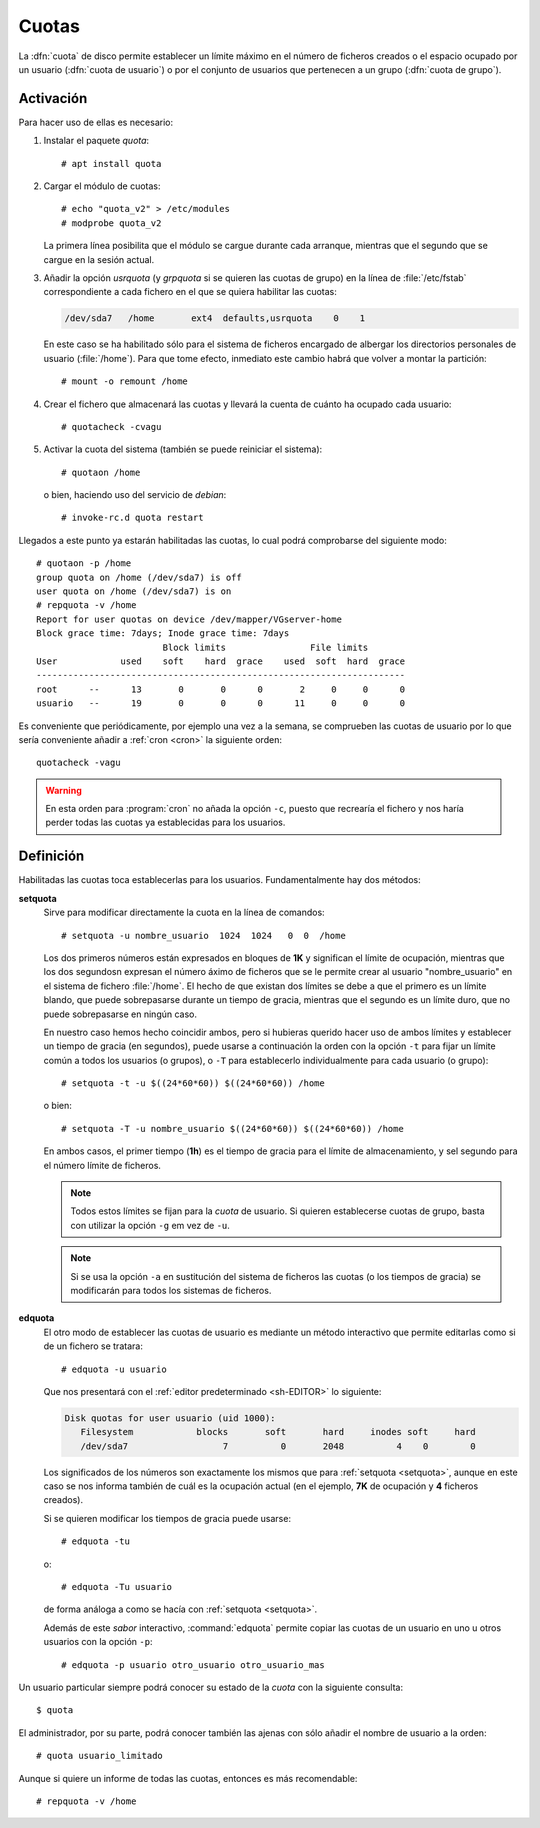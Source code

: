 .. _disk-quota:

Cuotas
======
La :dfn:`cuota` de disco permite establecer un límite máximo en el número de
ficheros creados o el espacio ocupado por un usuario (:dfn:`cuota de usuario`) o
por el conjunto de usuarios que pertenecen a un grupo (:dfn:`cuota de grupo`).

Activación
----------

Para hacer uso de ellas es necesario:

#. Instalar el paquete *quota*::

      # apt install quota

#. Cargar el módulo de cuotas::

      # echo "quota_v2" > /etc/modules
      # modprobe quota_v2

   La primera línea posibilita que el módulo se cargue durante cada arranque,
   mientras que el segundo que se cargue en la sesión actual.

#. Añadir la opción *usrquota* (y *grpquota* si se quieren las cuotas de grupo)
   en la línea de :file:`/etc/fstab` correspondiente a cada fichero en el que se
   quiera habilitar las cuotas:

   .. nota:: En sistemas *ext4* que es lo habitual en linux.

   .. code-block:: none

      /dev/sda7   /home       ext4  defaults,usrquota    0    1

   En este caso se ha habilitado sólo para el sistema de ficheros encargado de
   albergar los directorios personales de usuario (:file:`/home`). Para que tome
   efecto, inmediato este cambio habrá que volver a montar la partición::

       # mount -o remount /home

#. Crear el fichero que almacenará las cuotas y llevará la cuenta de cuánto ha
   ocupado cada usuario::

      # quotacheck -cvagu

#. Activar la cuota del sistema (también se puede reiniciar el sistema)::

      # quotaon /home

   o bien, haciendo uso del servicio de *debian*::

      # invoke-rc.d quota restart

Llegados a este punto ya estarán habilitadas las cuotas, lo cual podrá
comprobarse del siguiente modo::

   # quotaon -p /home
   group quota on /home (/dev/sda7) is off
   user quota on /home (/dev/sda7) is on 
   # repquota -v /home
   Report for user quotas on device /dev/mapper/VGserver-home
   Block grace time: 7days; Inode grace time: 7days
                           Block limits                File limits
   User            used    soft    hard  grace    used  soft  hard  grace
   ----------------------------------------------------------------------
   root      --      13       0       0      0       2     0     0      0
   usuario   --      19       0       0      0      11     0     0      0

Es conveniente que periódicamente, por ejemplo una vez a la semana, se
comprueben las cuotas de usuario por lo que sería conveniente añadir a
:ref:`cron <cron>` la siguiente orden::

   quotacheck -vagu

.. warning:: En esta orden para :program:`cron` no añada la opción ``-c``,
   puesto que recrearía el fichero y nos haría perder todas las cuotas ya
   establecidas para los usuarios.

Definición
----------
Habilitadas las cuotas toca establecerlas para los usuarios. Fundamentalmente
hay dos métodos:

.. _setquota:

.. index:: setquota

**setquota**
   Sirve para modificar directamente la cuota en la línea de comandos::

      # setquota -u nombre_usuario  1024  1024   0  0  /home

   Los dos primeros números están expresados en bloques de **1K** y significan
   el límite de ocupación, mientras que los dos segundosn expresan el número
   áximo de ficheros que se le permite crear al usuario "nombre_usuario" en el
   sistema de fichero :file:`/home`. El hecho de que existan dos límites se debe
   a que el primero es un límite blando, que puede sobrepasarse durante un
   tiempo de gracia, mientras que el segundo es un límite duro, que no puede
   sobrepasarse en ningún caso.

   En nuestro caso hemos hecho coincidir ambos, pero si hubieras querido hacer
   uso de ambos límites y establecer un tiempo de gracia (en segundos), puede
   usarse a continuación la orden con la opción ``-t`` para fijar un límite
   común a todos los usuarios (o grupos), o ``-T`` para establecerlo
   individualmente para cada usuario (o grupo)::

      # setquota -t -u $((24*60*60)) $((24*60*60)) /home

   o bien::

      # setquota -T -u nombre_usuario $((24*60*60)) $((24*60*60)) /home

   En ambos casos, el primer tiempo (**1h**) es el tiempo de gracia para el
   límite de almacenamiento, y sel segundo para el número límite de ficheros.

   .. note:: Todos estos límites se fijan para la *cuota* de usuario. Si quieren
      establecerse cuotas de grupo, basta con utilizar la opción ``-g`` em vez
      de ``-u``.

   .. note:: Si se usa la opción ``-a`` en sustitución del sistema de ficheros
      las cuotas (o los tiempos de gracia) se modificarán para todos los
      sistemas de ficheros.

.. _edquota:

.. index:: edquota

**edquota**
   El otro modo de establecer las cuotas de usuario es mediante un método
   interactivo que permite editarlas como si de un fichero se tratara::

      # edquota -u usuario

   Que nos presentará con el :ref:`editor predeterminado <sh-EDITOR>` lo
   siguiente:

   .. code-block:: none

      Disk quotas for user usuario (uid 1000):
         Filesystem            blocks       soft       hard     inodes soft     hard
         /dev/sda7                  7          0       2048          4    0        0

   Los significados de los números son exactamente los mismos que para
   :ref:`setquota <setquota>`, aunque en este caso se nos informa también de
   cuál es la ocupación actual (en el ejemplo, **7K** de ocupación y **4** ficheros
   creados).

   Si se quieren modificar los tiempos de gracia puede usarse::

      # edquota -tu

   o::

      # edquota -Tu usuario

   de forma análoga a como se hacía con :ref:`setquota <setquota>`.

   Además de este *sabor* interactivo, :command:`edquota` permite copiar las
   cuotas de un usuario en uno u otros usuarios con la opción ``-p``::

      # edquota -p usuario otro_usuario otro_usuario_mas

Un usuario particular siempre podrá conocer su estado de la *cuota* con la
siguiente consulta::

   $ quota

El administrador, por su parte, podrá conocer también las ajenas con sólo añadir
el nombre de usuario a la orden::

   # quota usuario_limitado

Aunque si quiere un informe de todas las cuotas, entonces es más recomendable::

   # repquota -v /home
